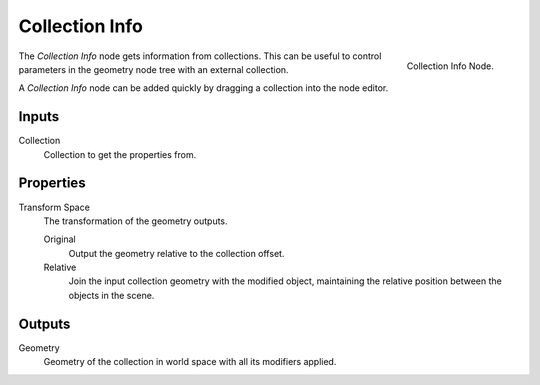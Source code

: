 .. index:: Geometry Nodes; Collection Info
.. _bpy.types.GeometryNodeCollectionInfo:

***************
Collection Info
***************

.. figure:: /images/modeling_geometry-nodes_input_collection-info_node.png
   :align: right

   Collection Info Node.

The *Collection Info* node gets information from collections.
This can be useful to control parameters in the geometry node tree with an external collection.

A *Collection Info* node can be added quickly by dragging a collection into the node editor.


Inputs
======

Collection
   Collection to get the properties from.


Properties
==========

Transform Space
   The transformation of the geometry outputs.

   Original
      Output the geometry relative to the collection offset.
   Relative
      Join the input collection geometry with the modified object,
      maintaining the relative position between the objects in the scene.


Outputs
=======

Geometry
   Geometry of the collection in world space with all its modifiers applied.

